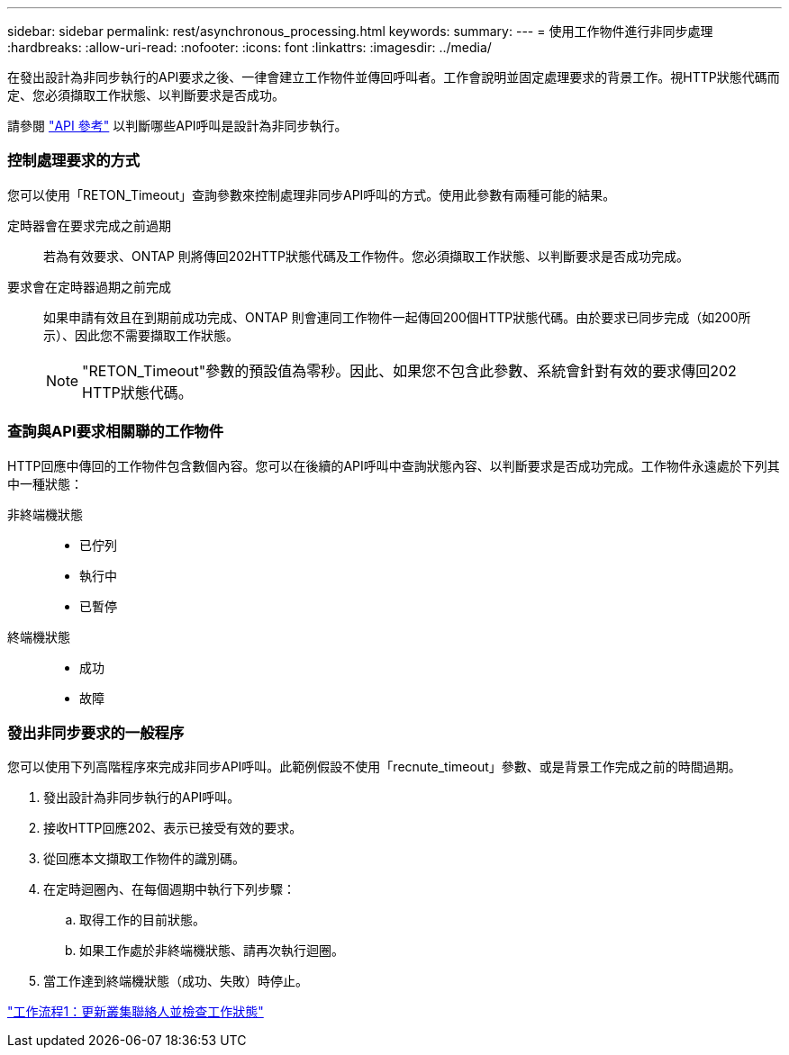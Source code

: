 ---
sidebar: sidebar 
permalink: rest/asynchronous_processing.html 
keywords:  
summary:  
---
= 使用工作物件進行非同步處理
:hardbreaks:
:allow-uri-read: 
:nofooter: 
:icons: font
:linkattrs: 
:imagesdir: ../media/


[role="lead"]
在發出設計為非同步執行的API要求之後、一律會建立工作物件並傳回呼叫者。工作會說明並固定處理要求的背景工作。視HTTP狀態代碼而定、您必須擷取工作狀態、以判斷要求是否成功。

請參閱 link:../reference/api_reference.html["API 參考"] 以判斷哪些API呼叫是設計為非同步執行。



=== 控制處理要求的方式

您可以使用「RETON_Timeout」查詢參數來控制處理非同步API呼叫的方式。使用此參數有兩種可能的結果。

定時器會在要求完成之前過期:: 若為有效要求、ONTAP 則將傳回202HTTP狀態代碼及工作物件。您必須擷取工作狀態、以判斷要求是否成功完成。
要求會在定時器過期之前完成:: 如果申請有效且在到期前成功完成、ONTAP 則會連同工作物件一起傳回200個HTTP狀態代碼。由於要求已同步完成（如200所示）、因此您不需要擷取工作狀態。
+
--

NOTE: "RETON_Timeout"參數的預設值為零秒。因此、如果您不包含此參數、系統會針對有效的要求傳回202 HTTP狀態代碼。

--




=== 查詢與API要求相關聯的工作物件

HTTP回應中傳回的工作物件包含數個內容。您可以在後續的API呼叫中查詢狀態內容、以判斷要求是否成功完成。工作物件永遠處於下列其中一種狀態：

非終端機狀態::
+
--
* 已佇列
* 執行中
* 已暫停


--
終端機狀態::
+
--
* 成功
* 故障


--




=== 發出非同步要求的一般程序

您可以使用下列高階程序來完成非同步API呼叫。此範例假設不使用「recnute_timeout」參數、或是背景工作完成之前的時間過期。

. 發出設計為非同步執行的API呼叫。
. 接收HTTP回應202、表示已接受有效的要求。
. 從回應本文擷取工作物件的識別碼。
. 在定時迴圈內、在每個週期中執行下列步驟：
+
.. 取得工作的目前狀態。
.. 如果工作處於非終端機狀態、請再次執行迴圈。


. 當工作達到終端機狀態（成功、失敗）時停止。


link:../workflows/wf_1_update_cluster_contact.html["工作流程1：更新叢集聯絡人並檢查工作狀態"]
